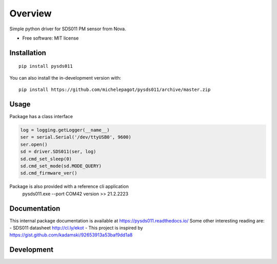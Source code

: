 ========
Overview
========


Simple python driver for SDS011 PM sensor from Nova.

* Free software: MIT license

Installation
============

::

    pip install pysds011

You can also install the in-development version with::

    pip install https://github.com/michelepagot/pysds011/archive/master.zip

Usage
=====
Package has a class interface

.. code-block:: python

    log = logging.getLogger(__name__)
    ser = serial.Serial('/dev/ttyUSB0', 9600)
    ser.open()
    sd = driver.SDS011(ser, log)
    sd.cmd_set_sleep(0)
    sd.cmd_set_mode(sd.MODE_QUERY)
    sd.cmd_firmware_ver()


Package is also provided with a reference cli application
    pysds011.exe --port COM42 version
    >> 21.2.2223


Documentation
=============

This internal package documentation is available at https://pysds011.readthedocs.io/
Some other interesting reading are:
- SDS011 datasheet http://cl.ly/ekot
- This project is inspired by https://gist.github.com/kadamski/92653913a53baf9dd1a8


Development
===========

